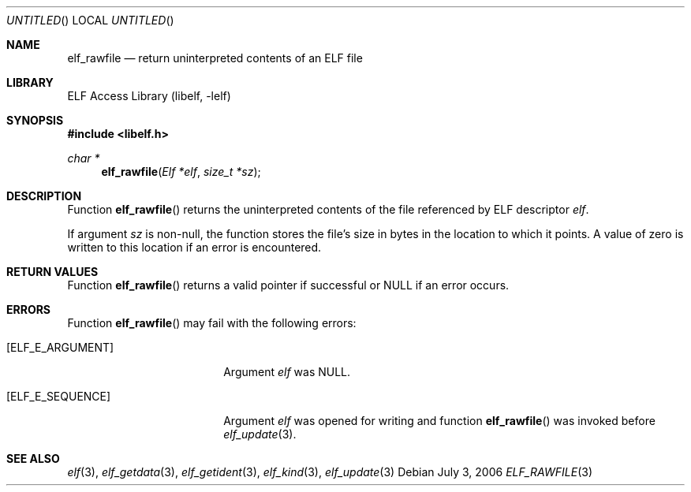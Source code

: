 .\"	$NetBSD: elf_rawfile.3,v 1.2 2014/03/09 16:58:04 christos Exp $
.\"
.\" Copyright (c) 2006,2008 Joseph Koshy.  All rights reserved.
.\"
.\" Redistribution and use in source and binary forms, with or without
.\" modification, are permitted provided that the following conditions
.\" are met:
.\" 1. Redistributions of source code must retain the above copyright
.\"    notice, this list of conditions and the following disclaimer.
.\" 2. Redistributions in binary form must reproduce the above copyright
.\"    notice, this list of conditions and the following disclaimer in the
.\"    documentation and/or other materials provided with the distribution.
.\"
.\" This software is provided by Joseph Koshy ``as is'' and
.\" any express or implied warranties, including, but not limited to, the
.\" implied warranties of merchantability and fitness for a particular purpose
.\" are disclaimed.  in no event shall Joseph Koshy be liable
.\" for any direct, indirect, incidental, special, exemplary, or consequential
.\" damages (including, but not limited to, procurement of substitute goods
.\" or services; loss of use, data, or profits; or business interruption)
.\" however caused and on any theory of liability, whether in contract, strict
.\" liability, or tort (including negligence or otherwise) arising in any way
.\" out of the use of this software, even if advised of the possibility of
.\" such damage.
.\"
.\" Id: elf_rawfile.3 189 2008-07-20 10:38:08Z jkoshy 
.\"
.Dd July 3, 2006
.Os
.Dt ELF_RAWFILE 3
.Sh NAME
.Nm elf_rawfile
.Nd return uninterpreted contents of an ELF file
.Sh LIBRARY
.Lb libelf
.Sh SYNOPSIS
.In libelf.h
.Ft char *
.Fn elf_rawfile "Elf *elf" "size_t *sz"
.Sh DESCRIPTION
Function
.Fn elf_rawfile
returns the uninterpreted contents of the file referenced by ELF descriptor
.Ar elf .
.Pp
If argument
.Ar sz
is non-null, the function stores the file's size in bytes
in the location to which it points.
A value of zero is written to this location if an error is
encountered.
.Sh RETURN VALUES
Function
.Fn elf_rawfile
returns a valid pointer if successful or NULL if an error occurs.
.Sh ERRORS
Function
.Fn elf_rawfile
may fail with the following errors:
.Bl -tag -width "[ELF_E_RESOURCE]"
.It Bq Er ELF_E_ARGUMENT
Argument
.Ar elf
was NULL.
.It Bq Er ELF_E_SEQUENCE
Argument
.Ar elf
was opened for writing and function
.Fn elf_rawfile
was invoked before
.Xr elf_update 3 .
.El
.Sh SEE ALSO
.Xr elf 3 ,
.Xr elf_getdata 3 ,
.Xr elf_getident 3 ,
.Xr elf_kind 3 ,
.Xr elf_update 3
